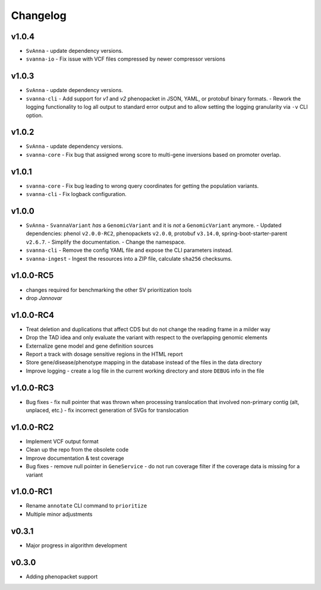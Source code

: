 =========
Changelog
=========

------
v1.0.4
------

- ``SvAnna``
  - update dependency versions.
- ``svanna-io``
  - Fix issue with VCF files compressed by newer compressor versions

------
v1.0.3
------
- ``SvAnna``
  - update dependency versions.
- ``svanna-cli``
  - Add support for *v1* and *v2* phenopacket in JSON, YAML, or protobuf binary formats.
  - Rework the logging functionality to log all output to standard error output and to allow setting the logging granularity via ``-v`` CLI option.

------
v1.0.2
------

- ``SvAnna``
  - update dependency versions.
- ``svanna-core``
  - Fix bug that assigned wrong score to multi-gene inversions based on promoter overlap.

------
v1.0.1
------
- ``svanna-core``
  - Fix bug leading to wrong query coordinates for getting the population variants.
- ``svanna-cli``
  - Fix logback configuration.

------
v1.0.0
------
- ``SvAnna``
  - ``SvannaVariant`` *has* a ``GenomicVariant`` and it is *not* a ``GenomicVariant`` anymore.
  - Updated dependencies: phenol ``v2.0.0-RC2``, phenopackets ``v2.0.0``, protobuf ``v3.14.0``, spring-boot-starter-parent ``v2.6.7``.
  - Simplify the documentation.
  - Change the namespace.
- ``svanna-cli``
  - Remove the config YAML file and expose the CLI parameters instead.
- ``svanna-ingest``
  - Ingest the resources into a ZIP file, calculate ``sha256`` checksums.

----------
v1.0.0-RC5
----------
- changes required for benchmarking the other SV prioritization tools
- drop *Jannovar*

----------
v1.0.0-RC4
----------

- Treat deletion and duplications that affect CDS but do not change the reading frame in a milder way
- Drop the TAD idea and only evaluate the variant with respect to the overlapping genomic elements
- Externalize gene model and gene definition sources
- Report a track with dosage sensitive regions in the HTML report
- Store gene/disease/phenotype mapping in the database instead of the files in the data directory
- Improve logging - create a log file in the current working directory and store ``DEBUG`` info in the file

----------
v1.0.0-RC3
----------

- Bug fixes
  - fix null pointer that was thrown when processing translocation that involved non-primary contig (alt, unplaced, etc.)
  - fix incorrect generation of SVGs for translocation


----------
v1.0.0-RC2
----------

- Implement VCF output format
- Clean up the repo from the obsolete code
- Improve documentation & test coverage
- Bug fixes
  - remove null pointer in ``GeneService``
  - do not run coverage filter if the coverage data is missing for a variant


----------
v1.0.0-RC1
----------

- Rename ``annotate`` CLI command to ``prioritize``
- Multiple minor adjustments


------
v0.3.1
------

- Major progress in algorithm development


------
v0.3.0
------
- Adding phenopacket support

